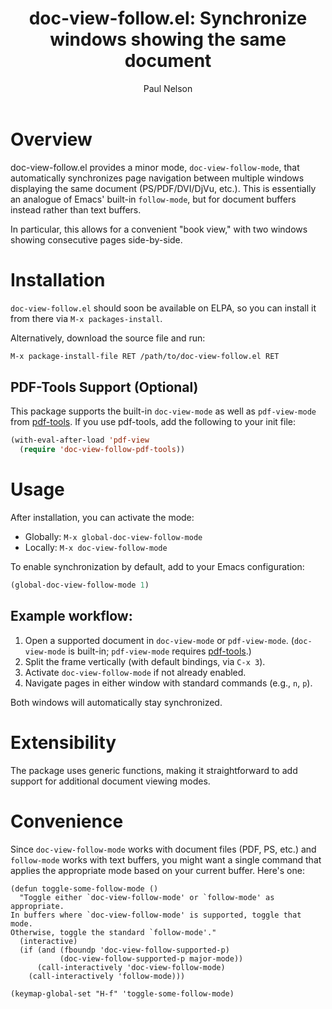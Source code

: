 #+title: doc-view-follow.el: Synchronize windows showing the same document
#+author: Paul Nelson

* Overview

doc-view-follow.el provides a minor mode, =doc-view-follow-mode=, that automatically synchronizes page navigation between multiple windows displaying the same document (PS/PDF/DVI/DjVu, etc.).  This is essentially an analogue of Emacs' built-in =follow-mode=, but for document buffers instead rather than text buffers.

In particular, this allows for a convenient "book view," with two windows showing consecutive pages side-by-side.

* Installation

=doc-view-follow.el= should soon be available on ELPA, so you can install it from there via =M-x packages-install=.

Alternatively, download the source file and run:
#+begin_src emacs-lisp
M-x package-install-file RET /path/to/doc-view-follow.el RET
#+end_src

** PDF-Tools Support (Optional)

This package supports the built-in =doc-view-mode= as well as =pdf-view-mode= from [[https://github.com/vedang/pdf-tools][pdf-tools]].  If you use pdf-tools, add the following to your init file:

#+begin_src emacs-lisp
(with-eval-after-load 'pdf-view
  (require 'doc-view-follow-pdf-tools))
#+end_src

* Usage

After installation, you can activate the mode:

- Globally: =M-x global-doc-view-follow-mode=
- Locally: =M-x doc-view-follow-mode=

To enable synchronization by default, add to your Emacs configuration:

#+begin_src emacs-lisp
(global-doc-view-follow-mode 1)
#+end_src

** Example workflow:

1. Open a supported document in =doc-view-mode= or =pdf-view-mode=.  
   (=doc-view-mode= is built-in; =pdf-view-mode= requires [[https://github.com/vedang/pdf-tools][pdf-tools]].)
2. Split the frame vertically (with default bindings, via =C-x 3=).
3. Activate =doc-view-follow-mode= if not already enabled.
4. Navigate pages in either window with standard commands (e.g., =n=, =p=).

Both windows will automatically stay synchronized.

* Extensibility

The package uses generic functions, making it straightforward to add support for additional document viewing modes.

* Convenience

Since =doc-view-follow-mode= works with document files (PDF, PS, etc.) and =follow-mode= works with text buffers, you might want a single command that applies the appropriate mode based on your current buffer.  Here's one:

#+begin_src elisp
(defun toggle-some-follow-mode ()
  "Toggle either `doc-view-follow-mode' or `follow-mode' as appropriate.
In buffers where `doc-view-follow-mode' is supported, toggle that mode.
Otherwise, toggle the standard `follow-mode'."
  (interactive)
  (if (and (fboundp 'doc-view-follow-supported-p)
           (doc-view-follow-supported-p major-mode))
      (call-interactively 'doc-view-follow-mode)
    (call-interactively 'follow-mode)))

(keymap-global-set "H-f" 'toggle-some-follow-mode)
#+end_src
